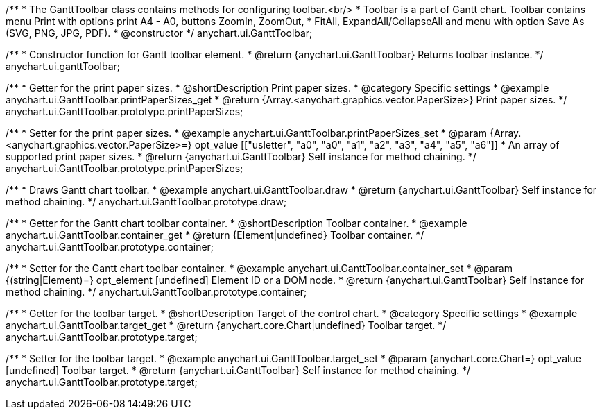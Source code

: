 /**
 * The GanttToolbar class contains methods for configuring toolbar.<br/>
 * Toolbar is a part of Gantt chart. Toolbar contains menu Print with options print A4 - A0, buttons ZoomIn, ZoomOut,
 * FitAll, ExpandAll/CollapseAll and menu with option Save As (SVG, PNG, JPG, PDF).
 * @constructor
 */
anychart.ui.GanttToolbar;

/**
 * Constructor function for Gantt toolbar element.
 * @return {anychart.ui.GanttToolbar} Returns toolbar instance.
 */
anychart.ui.ganttToolbar;

//----------------------------------------------------------------------------------------------------------------------
//
//  anychart.ui.GanttToolbar.prototype.printPaperSizes
//
//----------------------------------------------------------------------------------------------------------------------

/**
 * Getter for the print paper sizes.
 * @shortDescription Print paper sizes.
 * @category Specific settings
 * @example anychart.ui.GanttToolbar.printPaperSizes_get
 * @return {Array.<anychart.graphics.vector.PaperSize>} Print paper sizes.
 */
anychart.ui.GanttToolbar.prototype.printPaperSizes;

/**
 * Setter for the print paper sizes.
 * @example anychart.ui.GanttToolbar.printPaperSizes_set
 * @param {Array.<anychart.graphics.vector.PaperSize>=} opt_value [["usletter", "a0", "a0", "a1", "a2", "a3", "a4", "a5", "a6"]]
 * An array of supported print paper sizes.
 * @return {anychart.ui.GanttToolbar} Self instance for method chaining.
 */
anychart.ui.GanttToolbar.prototype.printPaperSizes;

//----------------------------------------------------------------------------------------------------------------------
//
//  anychart.ui.GanttToolbar.prototype.draw
//
//----------------------------------------------------------------------------------------------------------------------

/**
 * Draws Gantt chart toolbar.
 * @example anychart.ui.GanttToolbar.draw
 * @return {anychart.ui.GanttToolbar} Self instance for method chaining.
 */
anychart.ui.GanttToolbar.prototype.draw;

//----------------------------------------------------------------------------------------------------------------------
//
//  anychart.ui.GanttToolbar.prototype.container
//
//----------------------------------------------------------------------------------------------------------------------

/**
 * Getter for the Gantt chart toolbar container.
 * @shortDescription Toolbar container.
 * @example anychart.ui.GanttToolbar.container_get
 * @return {Element|undefined} Toolbar container.
 */
anychart.ui.GanttToolbar.prototype.container;

/**
 * Setter for the Gantt chart toolbar container.
 * @example anychart.ui.GanttToolbar.container_set
 * @param {(string|Element)=} opt_element [undefined] Element ID or a DOM node.
 * @return {anychart.ui.GanttToolbar} Self instance for method chaining.
 */
anychart.ui.GanttToolbar.prototype.container;

//----------------------------------------------------------------------------------------------------------------------
//
//  anychart.ui.GanttToolbar.prototype.target
//
//----------------------------------------------------------------------------------------------------------------------


/**
 * Getter for the toolbar target.
 * @shortDescription Target of the control chart.
 * @category Specific settings
 * @example anychart.ui.GanttToolbar.target_get
 * @return {anychart.core.Chart|undefined} Toolbar target.
 */
anychart.ui.GanttToolbar.prototype.target;

/**
 * Setter for the toolbar target.
 * @example anychart.ui.GanttToolbar.target_set
 * @param {anychart.core.Chart=} opt_value [undefined] Toolbar target.
 * @return {anychart.ui.GanttToolbar} Self instance for method chaining.
 */
anychart.ui.GanttToolbar.prototype.target;

